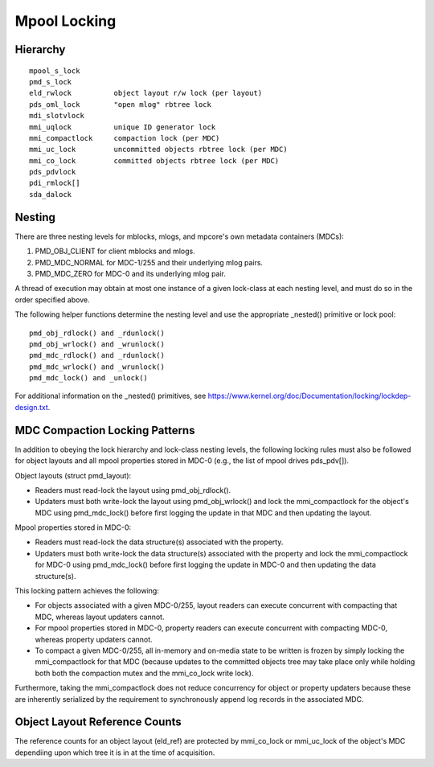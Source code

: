 .. SPDX-License-Identifier: GPL-2.0-only

=============
Mpool Locking
=============

Hierarchy
---------
::

  mpool_s_lock
  pmd_s_lock
  eld_rwlock          object layout r/w lock (per layout)
  pds_oml_lock        "open mlog" rbtree lock
  mdi_slotvlock
  mmi_uqlock          unique ID generator lock
  mmi_compactlock     compaction lock (per MDC)
  mmi_uc_lock         uncommitted objects rbtree lock (per MDC)
  mmi_co_lock         committed objects rbtree lock (per MDC)
  pds_pdvlock
  pdi_rmlock[]
  sda_dalock

Nesting
-------

There are three nesting levels for mblocks, mlogs, and mpcore's own
metadata containers (MDCs):

1. PMD_OBJ_CLIENT for client mblocks and mlogs.
2. PMD_MDC_NORMAL for MDC-1/255 and their underlying mlog pairs.
3. PMD_MDC_ZERO for MDC-0 and its underlying mlog pair.

A thread of execution may obtain at most one instance of a given lock-class
at each nesting level, and must do so in the order specified above.

The following helper functions determine the nesting level and use the
appropriate _nested() primitive or lock pool::

  pmd_obj_rdlock() and _rdunlock()
  pmd_obj_wrlock() and _wrunlock()
  pmd_mdc_rdlock() and _rdunlock()
  pmd_mdc_wrlock() and _wrunlock()
  pmd_mdc_lock() and _unlock()

For additional information on the _nested() primitives, see
https://www.kernel.org/doc/Documentation/locking/lockdep-design.txt.

MDC Compaction Locking Patterns
-------------------------------

In addition to obeying the lock hierarchy and lock-class nesting levels, the
following locking rules must also be followed for object layouts and all
mpool properties stored in MDC-0 (e.g., the list of mpool drives pds_pdv[]).

Object layouts (struct pmd_layout):

- Readers must read-lock the layout using pmd_obj_rdlock().
- Updaters must both write-lock the layout using pmd_obj_wrlock() and lock
  the mmi_compactlock for the object's MDC using pmd_mdc_lock() before
  first logging the update in that MDC and then updating the layout.

Mpool properties stored in MDC-0:

- Readers must read-lock the data structure(s) associated with the property.
- Updaters must both write-lock the data structure(s) associated with the
  property and lock the mmi_compactlock for MDC-0 using pmd_mdc_lock() before
  first logging the update in MDC-0 and then updating the data structure(s).

This locking pattern achieves the following:

- For objects associated with a given MDC-0/255, layout readers can execute
  concurrent with compacting that MDC, whereas layout updaters cannot.
- For mpool properties stored in MDC-0, property readers can execute
  concurrent with compacting MDC-0, whereas property updaters cannot.
- To compact a given MDC-0/255, all in-memory and on-media state to be
  written is frozen by simply locking the mmi_compactlock for that MDC
  (because updates to the committed objects tree may take place only while
  holding both both the compaction mutex and the mmi_co_lock write lock).

Furthermore, taking the mmi_compactlock does not reduce concurrency for
object or property updaters because these are inherently serialized by the
requirement to synchronously append log records in the associated MDC.

Object Layout Reference Counts
------------------------------

The reference counts for an object layout (eld_ref) are protected
by mmi_co_lock or mmi_uc_lock of the object's MDC dependiing upon
which tree it is in at the time of acquisition.
